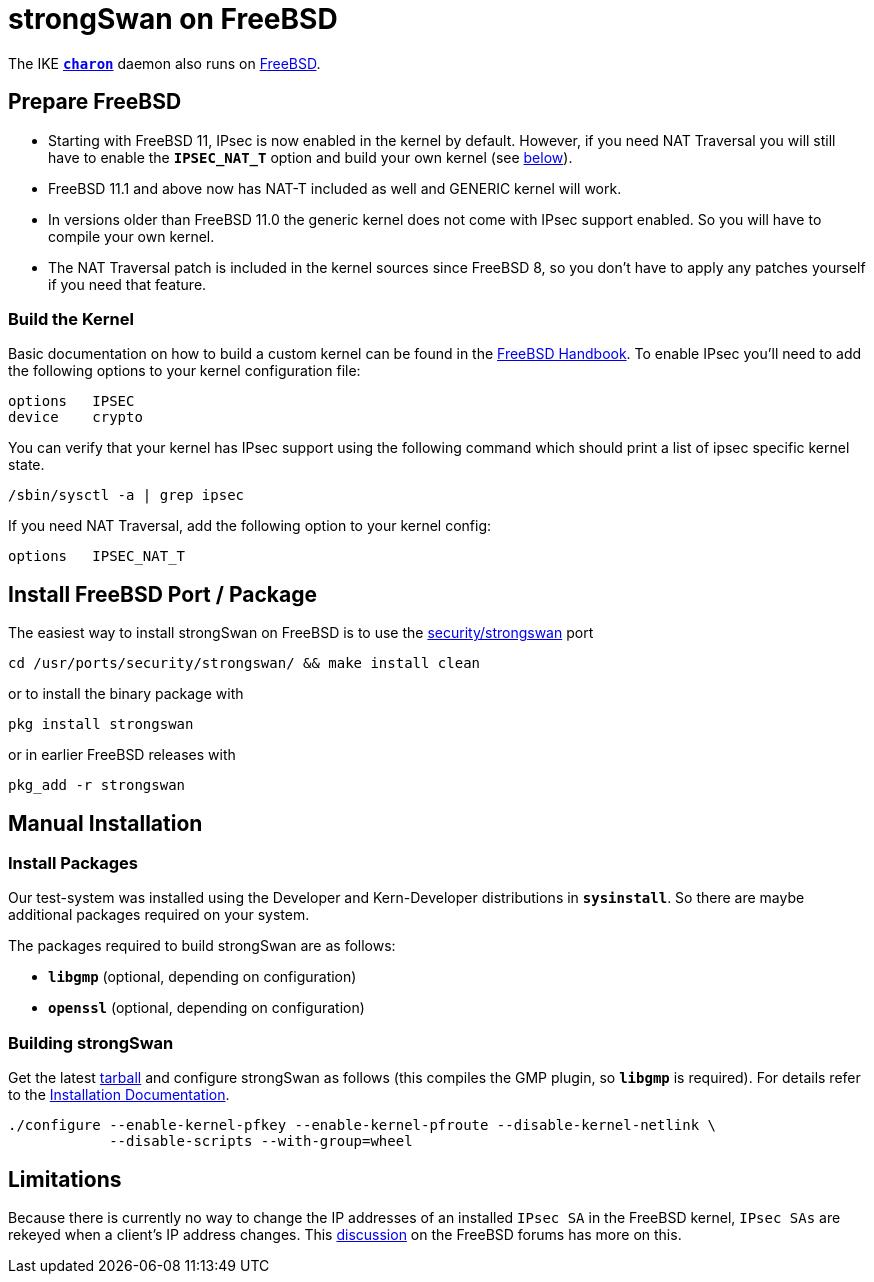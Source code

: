 = strongSwan on FreeBSD

:FREEBSD:   https://www.freebsd.org
:BSD_FORUM: https://forums.freebsd.org/threads/strongswan-doesnt-follow-network-ip-changes.40671/#post-226838
:BSD_DOCS:  https://docs.freebsd.org/en/books/handbook/kernelconfig/#kernelconfig-building
:BSD_PORT:  https://www.freshports.org/security/strongswan
:TARBALL:   https://www.strongswan.org/download.html

The IKE xref:daemons/charon.adoc[`*charon*`] daemon also runs on {FREEBSD}[FreeBSD].

== Prepare FreeBSD

* Starting with FreeBSD 11, IPsec is now enabled in the kernel by default. However,
  if you need NAT Traversal you will still have to enable the `*IPSEC_NAT_T*`
  option and build your own kernel (see xref:#_build_the_kernel[below]).

* FreeBSD 11.1 and above now has NAT-T included as well and GENERIC kernel will
  work.

* In versions older than FreeBSD 11.0 the generic kernel does not come with IPsec
  support enabled. So you will have to compile your own kernel.

* The NAT Traversal patch is included in the kernel sources since FreeBSD 8, so
  you don't have to apply any patches yourself if you need that feature.

=== Build the Kernel

Basic documentation on how to build a custom kernel can be found in the
{BSD_DOCS}[FreeBSD Handbook]. To enable IPsec you'll need to add the following
options to your kernel configuration file:
----
options   IPSEC
device    crypto
----
You can verify that your kernel has IPsec support using the following command
which should print a list of ipsec specific kernel state.

 /sbin/sysctl -a | grep ipsec

If you need NAT Traversal, add the following option to your kernel config:

 options   IPSEC_NAT_T

== Install FreeBSD Port / Package

The easiest way to install strongSwan on FreeBSD is to use the
{BSD_PORT}[security/strongswan] port

 cd /usr/ports/security/strongswan/ && make install clean

or to install the binary package with

 pkg install strongswan

or in earlier FreeBSD releases with

 pkg_add -r strongswan

== Manual Installation

=== Install Packages

Our test-system was installed using the Developer and Kern-Developer distributions
in `*sysinstall*`. So there are maybe additional packages required on your system.

The packages required to build strongSwan are as follows:

* `*libgmp*` (optional, depending on configuration)
* `*openssl*` (optional, depending on configuration)

=== Building strongSwan

Get the latest {TARBALL}[tarball] and configure strongSwan as follows (this
compiles the GMP plugin, so `*libgmp*` is required). For details refer to the
xref:install/install.adoc[Installation Documentation].
----
./configure --enable-kernel-pfkey --enable-kernel-pfroute --disable-kernel-netlink \
            --disable-scripts --with-group=wheel
----

== Limitations

Because there is currently no way to change the IP addresses of an installed
`IPsec SA` in the FreeBSD kernel, `IPsec SAs` are rekeyed when a client's IP
address changes. This {BSD_FORUM}[discussion] on the FreeBSD forums has more on
this.
